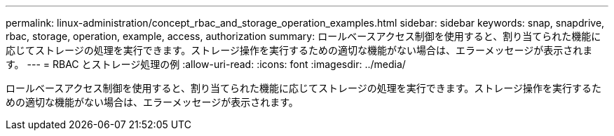 ---
permalink: linux-administration/concept_rbac_and_storage_operation_examples.html 
sidebar: sidebar 
keywords: snap, snapdrive, rbac, storage, operation, example, access, authorization 
summary: ロールベースアクセス制御を使用すると、割り当てられた機能に応じてストレージの処理を実行できます。ストレージ操作を実行するための適切な機能がない場合は、エラーメッセージが表示されます。 
---
= RBAC とストレージ処理の例
:allow-uri-read: 
:icons: font
:imagesdir: ../media/


[role="lead"]
ロールベースアクセス制御を使用すると、割り当てられた機能に応じてストレージの処理を実行できます。ストレージ操作を実行するための適切な機能がない場合は、エラーメッセージが表示されます。
